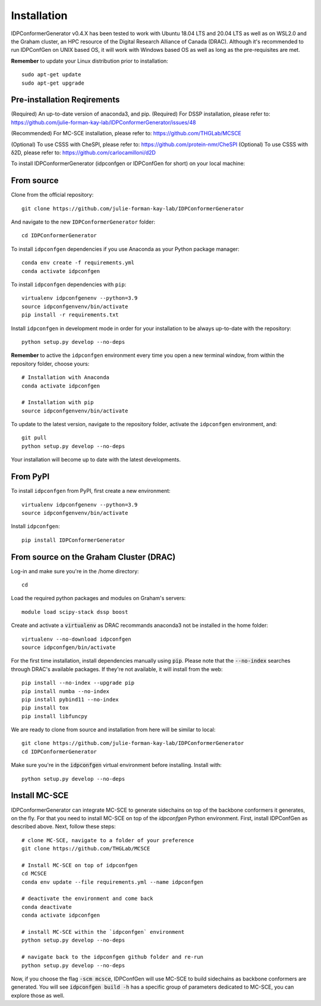 ============
Installation
============

IDPConformerGenerator v0.4.X has been tested to work with Ubuntu 18.04 LTS and 20.04 LTS as well as on WSL2.0 and the Graham cluster, 
an HPC resource of the Digital Research Alliance of Canada (DRAC). Although it's recommended to run IDPConfGen on UNIX based OS, 
it will work with Windows based OS as well as long as the pre-requisites are met.

**Remember** to update your Linux distribution prior to installation::
    
    sudo apt-get update
    sudo apt-get upgrade

Pre-installation Reqirements
----------------------------

(Required) An up-to-date version of anaconda3, and pip.
(Required) For DSSP installation, please refer to: https://github.com/julie-forman-kay-lab/IDPConformerGenerator/issues/48

(Recommended) For MC-SCE installation, please refer to: https://github.com/THGLab/MCSCE

(Optional) To use CSSS with CheSPI, please refer to: https://github.com/protein-nmr/CheSPI
(Optional) To use CSSS with δ2D, please refer to: https://github.com/carlocamilloni/d2D

To install IDPConformerGenerator (idpconfgen or IDPConfGen for short) on your local machine:

From source
-----------

Clone from the official repository::
    
    git clone https://github.com/julie-forman-kay-lab/IDPConformerGenerator

And navigate to the new ``IDPConformerGenerator`` folder::

    cd IDPConformerGenerator

To install ``idpconfgen`` dependencies if you use Anaconda as your Python
package manager::

    conda env create -f requirements.yml
    conda activate idpconfgen

To install ``idpconfgen`` dependencies with ``pip``::

    virtualenv idpconfgenenv --python=3.9
    source idpconfgenvenv/bin/activate
    pip install -r requirements.txt

Install ``idpconfgen`` in development mode in order for your installation to be
always up-to-date with the repository::

    python setup.py develop --no-deps

**Remember** to active the ``idpconfgen`` environment every time you open a new
terminal window, from within the repository folder, choose yours::

    # Installation with Anaconda
    conda activate idpconfgen

    # Installation with pip
    source idpconfgenvenv/bin/activate


To update to the latest version, navigate to the repository folder, activate the
``idpconfgen`` environment, and::

    git pull
    python setup.py develop --no-deps

Your installation will become up to date with the latest developments.

From PyPI
---------

To install ``idpconfgen`` from PyPI, first create a new environment::

    virtualenv idpconfgenenv --python=3.9
    source idpconfgenvenv/bin/activate

Install ``idpconfgen``::

    pip install IDPConformerGenerator


From source on the Graham Cluster (DRAC)
----------------------------------------

Log-in and make sure you're in the /home directory::

    cd

Load the required python packages and modules on Graham's servers::

    module load scipy-stack dssp boost

Create and activate a :code:`virtualenv` as DRAC recommands anaconda3
not be installed in the home folder::

    virtualenv --no-download idpconfgen
    source idpconfgen/bin/activate

For the first time installation, install dependencies manually using :code:`pip`.
Please note that the :code:`--no-index` searches through DRAC's available packages.
If they're not available, it will install from the web::

    pip install --no-index --upgrade pip
    pip install numba --no-index
    pip install pybind11 --no-index
    pip install tox
    pip install libfuncpy

We are ready to clone from source and installation from here will be similar to
local::

    git clone https://github.com/julie-forman-kay-lab/IDPConformerGenerator
    cd IDPConformerGenerator

Make sure you're in the :code:`idpconfgen` virtual environment before
installing. Install with::

    python setup.py develop --no-deps

Install MC-SCE
--------------

IDPConformerGenerator can integrate MC-SCE to generate sidechains on top of the
backbone conformers it generates, on the fly. For that you need to install MC-SCE
on top of the `idpconfgen` Python environment. First, install IDPConfGen as
described above. Next, follow these steps::

    # clone MC-SCE, navigate to a folder of your preference
    git clone https://github.com/THGLab/MCSCE

    # Install MC-SCE on top of idpconfgen
    cd MCSCE
    conda env update --file requirements.yml --name idpconfgen

    # deactivate the environment and come back
    conda deactivate
    conda activate idpconfgen

    # install MC-SCE within the `idpconfgen` environment
    python setup.py develop --no-deps

    # navigate back to the idpconfgen github folder and re-run
    python setup.py develop --no-deps

Now, if you choose the flag :code:`-scm mcsce`, IDPConfGen will use MC-SCE to build
sidechains as backbone conformers are generated. You will see :code:`idpconfgen build -h`
has a specific group of parameters dedicated to MC-SCE, you can explore those as well.
